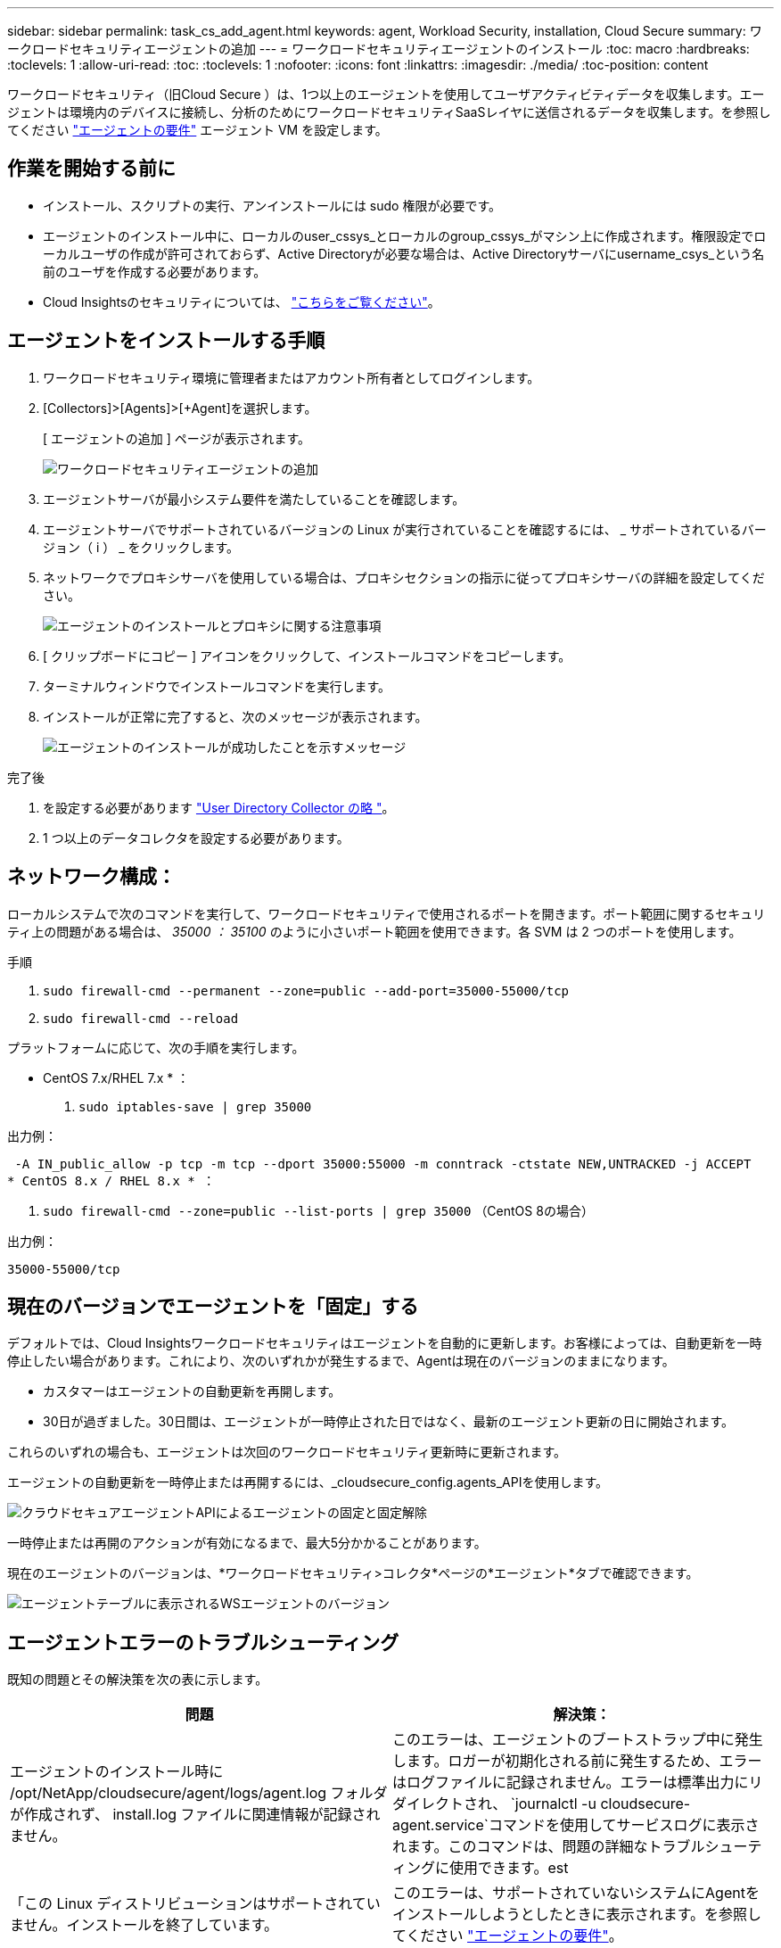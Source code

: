 ---
sidebar: sidebar 
permalink: task_cs_add_agent.html 
keywords: agent, Workload Security, installation, Cloud Secure 
summary: ワークロードセキュリティエージェントの追加 
---
= ワークロードセキュリティエージェントのインストール
:toc: macro
:hardbreaks:
:toclevels: 1
:allow-uri-read: 
:toc: 
:toclevels: 1
:nofooter: 
:icons: font
:linkattrs: 
:imagesdir: ./media/
:toc-position: content


[role="lead"]
ワークロードセキュリティ（旧Cloud Secure ）は、1つ以上のエージェントを使用してユーザアクティビティデータを収集します。エージェントは環境内のデバイスに接続し、分析のためにワークロードセキュリティSaaSレイヤに送信されるデータを収集します。を参照してください link:concept_cs_agent_requirements.html["エージェントの要件"] エージェント VM を設定します。



== 作業を開始する前に

* インストール、スクリプトの実行、アンインストールには sudo 権限が必要です。
* エージェントのインストール中に、ローカルのuser_cssys_とローカルのgroup_cssys_がマシン上に作成されます。権限設定でローカルユーザの作成が許可されておらず、Active Directoryが必要な場合は、Active Directoryサーバにusername_csys_という名前のユーザを作成する必要があります。
* Cloud Insightsのセキュリティについては、 link:security_overview.html["こちらをご覧ください"]。




== エージェントをインストールする手順

. ワークロードセキュリティ環境に管理者またはアカウント所有者としてログインします。
. [Collectors]>[Agents]>[+Agent]を選択します。
+
[ エージェントの追加 ] ページが表示されます。

+
image::Add-agent-1.png[ワークロードセキュリティエージェントの追加]

. エージェントサーバが最小システム要件を満たしていることを確認します。
. エージェントサーバでサポートされているバージョンの Linux が実行されていることを確認するには、 _ サポートされているバージョン（ i ） _ をクリックします。
. ネットワークでプロキシサーバを使用している場合は、プロキシセクションの指示に従ってプロキシサーバの詳細を設定してください。
+
image:CloudSecureAgentWithProxy_Instructions.png["エージェントのインストールとプロキシに関する注意事項"]

. [ クリップボードにコピー ] アイコンをクリックして、インストールコマンドをコピーします。
. ターミナルウィンドウでインストールコマンドを実行します。
. インストールが正常に完了すると、次のメッセージが表示されます。
+
image::new-agent-detect.png[エージェントのインストールが成功したことを示すメッセージ]



.完了後
. を設定する必要があります link:task_config_user_dir_connect.html["User Directory Collector の略 "]。
. 1 つ以上のデータコレクタを設定する必要があります。




== ネットワーク構成：

ローカルシステムで次のコマンドを実行して、ワークロードセキュリティで使用されるポートを開きます。ポート範囲に関するセキュリティ上の問題がある場合は、 _35000 ： 35100_ のように小さいポート範囲を使用できます。各 SVM は 2 つのポートを使用します。

.手順
. `sudo firewall-cmd --permanent --zone=public --add-port=35000-55000/tcp`
. `sudo firewall-cmd --reload`


プラットフォームに応じて、次の手順を実行します。

* CentOS 7.x/RHEL 7.x * ：

. `sudo iptables-save | grep 35000`


出力例：

 -A IN_public_allow -p tcp -m tcp --dport 35000:55000 -m conntrack -ctstate NEW,UNTRACKED -j ACCEPT
* CentOS 8.x / RHEL 8.x * ：

. `sudo firewall-cmd --zone=public --list-ports | grep 35000` （CentOS 8の場合）


出力例：

 35000-55000/tcp


== 現在のバージョンでエージェントを「固定」する

デフォルトでは、Cloud Insightsワークロードセキュリティはエージェントを自動的に更新します。お客様によっては、自動更新を一時停止したい場合があります。これにより、次のいずれかが発生するまで、Agentは現在のバージョンのままになります。

* カスタマーはエージェントの自動更新を再開します。
* 30日が過ぎました。30日間は、エージェントが一時停止された日ではなく、最新のエージェント更新の日に開始されます。


これらのいずれの場合も、エージェントは次回のワークロードセキュリティ更新時に更新されます。

エージェントの自動更新を一時停止または再開するには、_cloudsecure_config.agents_APIを使用します。

image:ws_pin_agent_apis.png["クラウドセキュアエージェントAPIによるエージェントの固定と固定解除"]

一時停止または再開のアクションが有効になるまで、最大5分かかることがあります。

現在のエージェントのバージョンは、*ワークロードセキュリティ>コレクタ*ページの*エージェント*タブで確認できます。

image:ws_agent_version.png["エージェントテーブルに表示されるWSエージェントのバージョン"]



== エージェントエラーのトラブルシューティング

既知の問題とその解決策を次の表に示します。

[cols="2*"]
|===
| 問題 | 解決策： 


| エージェントのインストール時に /opt/NetApp/cloudsecure/agent/logs/agent.log フォルダが作成されず、 install.log ファイルに関連情報が記録されません。 | このエラーは、エージェントのブートストラップ中に発生します。ロガーが初期化される前に発生するため、エラーはログファイルに記録されません。エラーは標準出力にリダイレクトされ、 `journalctl -u cloudsecure-agent.service`コマンドを使用してサービスログに表示されます。このコマンドは、問題の詳細なトラブルシューティングに使用できます。est 


| 「この Linux ディストリビューションはサポートされていません。インストールを終了しています。 | このエラーは、サポートされていないシステムにAgentをインストールしようとしたときに表示されます。を参照してください link:concept_cs_agent_requirements.html["エージェントの要件"]。 


| エージェントのインストールが次のエラーで失敗しました：
"-bash：unzip：コマンドが見つかりません" | unzip をインストールし、インストールコマンドを再度実行します。Yum がマシンにインストールされている場合は、「 yum install unzip 」を実行して解凍ソフトウェアをインストールしてください。
その後、 Agent インストール UI からコマンドをコピーして CLI に貼り付け、再度インストールを実行します。 


| エージェントがインストールされ、実行されていました。しかし、エージェントは突然停止しました。 | Agent マシンに SSH 接続します。を使用して、エージェントサービスのステータスを確認します `sudo systemctl status cloudsecure-agent.service`。
1.ログに「Failed to start Workload Security daemon service」というメッセージが表示されるかどうかを確認します。
2. cssys ユーザが Agent マシンに存在するかどうかを確認します。次のコマンドを root 権限で 1 つずつ実行し、 cssys ユーザとグループが存在するかどうかを確認します。
`sudo id cssys`
`sudo groups cssys`
3.何も存在しない場合は、中央集中型の監視ポリシーによってcssysユーザが削除されている可能性があります。
4. 次のコマンドを実行して、 cssys のユーザとグループを手動で作成します。
`sudo useradd cssys`
`sudo groupadd cssys`
5.次のコマンドを実行して、エージェントサービスを再起動します。
`sudo systemctl restart cloudsecure-agent.service`
6.まだ実行されていない場合は、他のトラブルシューティングオプションを確認してください。 


| エージェントには50個を超えるデータコレクタを追加できません。 | エージェントに追加できるデータコレクタは 50 個までです。Active Directory 、 SVM 、その他のコレクタなど、すべてのコレクタタイプを組み合わせて使用できます。 


| Agent is in not_connected 状態であることが UI に表示されます。 | エージェントを再起動する手順。
1. エージェントマシンに SSH 接続します。
2.その後、次のコマンドを実行してエージェントサービスを再起動します。
`sudo systemctl restart cloudsecure-agent.service`
3.からエージェントサービスのステータスを確認します `sudo systemctl status cloudsecure-agent.service`。
4. エージェントは接続状態になります。 


| エージェント VM が Zscaler プロキシの背後にあり、エージェントのインストールに失敗しています。ZscalerプロキシのSSL検査により、ワークロードセキュリティ証明書はZscaler CAによって署名されたため、エージェントが通信を信頼していないと表示されます。 | *.cloudinsights.netapp.com URL の Zscaler プロキシで SSL 検査をディセーブルにします。ZscalerがSSLを検査して証明書を置き換えた場合、Workload Securityは機能しません。 


| エージェントのインストール中に、解凍後にインストールがハングします。 | 「 chmod 755 -rf 」コマンドが失敗しています。
このコマンドは、別のユーザに属する作業ディレクトリ内のファイルを含む root 以外の sudo ユーザがエージェントのインストールコマンドを実行している場合は失敗し、それらのファイルの権限を変更することはできません。失敗した chmod コマンドのため、残りのインストールは実行されません。

1.「cloudsecure」という名前の新しいディレクトリを作成します。
2.そのディレクトリに移動します。
3.完全な「トークン=………」をコピーして貼り付けます。 … ./cloudsecure-agent-install.sh "インストールコマンドを入力し、Enterキーを押します。
4.インストールを続行できるはずです。 


| エージェントがまだ SaaS に接続できない場合は、ネットアップサポートでケースをオープンしてください。Cloud Insights のシリアル番号を入力してケースをオープンし、メモしておいたケースにログを添付します。 | ログをケースに添付するには、次の手順に従います。
 1. root権限で以下のスクリプトを実行し、出力ファイル(cloudsecure-agent-symptions.zip)を共有します。
    A	/opt/netapp/cloudsecure/agent/bin/cloudsecure-agent-symptom-collector.sh
 以下のコマンドをroot権限で1つずつ実行し、出力を共有します。
    A	ID csys
    B	グループcsys
    c.	Cat /etc/os-release 


| cloudsecure-agent-symptom-collector.shスクリプトが次のエラーで失敗します。

[root@machine tmp]#/opt/netapp/cloudsecure/agent/bin/cloudsecure-agent-symptom-collector.sh
サービスログを収集しています
アプリケーションログを収集しています
エージェント設定を収集しています
サービスステータスのスナップショットを取得しています
エージェントディレクトリ構造のスナップショットを取得しています
…………………………… 。
…………………………… 。
/opt/netapp/cloudsecure/agent/bin/cloudsecure-agent-symptom-collector.sh行52:zip:コマンドが見つかりません
エラー：/tmp/ cloudsecure-agent-symptoms.zipを作成できませんでした | ZIPツールがインストールされていません。
コマンド「yum install zip」を実行してzipツールをインストールします。
次に、cloudsecure-agent-symptom-collector.shを再度実行します。 


| エージェントのインストールに失敗し、useradd：Cannot create directory/home/cssysというメッセージが表示されます | このエラーは、権限がないためにユーザのログインディレクトリを/homeの下に作成できない場合に発生することがあります。

回避策では、次のコマンドを使用してcsysユーザを作成し、ログインディレクトリを手動で追加します。

_sudo useradd user_name -m -d home_DIR_

-m：ユーザのホームディレクトリが存在しない場合は作成します。
-d：新しいユーザは'ユーザのログイン・ディレクトリの値としてhome_DIRを使用して作成されます

たとえば、_sudo useradd cssys-m-d/cssys_はuser_cssys_を追加し、rootの下にそのログインディレクトリを作成します。 


| エージェントはインストール後に実行されていません。
_systemctl status cloudsecure-agent.service_には、次の情報が表示されます。

[root@demo ~]# systemctl status cloudsecure-agent.service
agent.service–Workload Security Agent Daemon Service（ワークロードセキュリティエージェントデーモンサービス）
loaded: loaded(/usr/lib/systemd/system/cloudsecure-agent.service;有効;ベンダープリセット:無効)
アクティブ:アクティブ化(自動再起動)(結果:終了コード) Since Tue 2021-08-03 21:12:26 PDT;2 s ago
プロセス：25889 ExecStart=/bin/bash /opt/netapp/cloudsecure/agent/bin/cloudsecure-agent（code=exited status=126）
メインPID：25889（コード=終了、ステータス= 126）、

Aug 03 21:12:26 demo systemd[1]：cloudsecure-agent.service: main process exited、code=exited、status=126/n/a
Aug 03 21:12:26 demo systemd[1]：Unit cloudsecure-agent.service entered failed state.
8月03日21：12：26デモシステムd[1]：cloudsecure-agent.serviceが失敗しました。 | これは'_cssys_userにインストール権限がないために失敗することがあります

/opt/netappがNFSマウントで、_cssys_userがこのフォルダにアクセスできない場合、インストールは失敗します。_cssys_は、マウントされた共有にアクセスする権限がない可能性があるワークロードセキュリティインストーラによって作成されたローカルユーザです。

これを確認するには、_cssys_userを使用して/opt/netapp/cloudsecure/agent/bin/cloudsecure-agentにアクセスします。
「Permission denied」が返された場合、インストール許可は表示されません。

マウントされたフォルダではなく、マシンのローカルディレクトリにインストールします。 


| エージェントは最初にプロキシサーバを介して接続され、エージェントのインストール時にプロキシが設定されました。これでプロキシサーバが変更されました。エージェントのプロキシ設定はどのように変更できますか。 | agent.propertiesを編集して、プロキシの詳細を追加できます。次の手順を実行します。

1.プロパティファイルを含むフォルダに変更します。

CD /opt/netapp/cloudsecure/conf

2.お気に入りのテキストエディタを使用して、_agent.properties_ファイルを開いて編集します。

3.次の行を追加または変更します。

agent_proxy_host = scspa1950329001.vm.netapp.com
AGENT_PROXY_PORT = 80
agent_proxy_user = pxuser
AGENT_PROXY_PASSWORD = pass1234

4.ファイルを保存します。

5.エージェントを再起動します。

sudo systemctl restart cloudsecure-agent.service 
|===